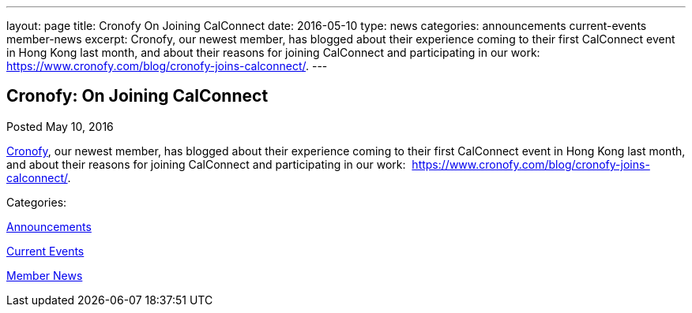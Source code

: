 ---
layout: page
title: Cronofy On Joining CalConnect
date: 2016-05-10
type: news
categories: announcements current-events member-news
excerpt: Cronofy, our newest member, has blogged about their experience coming to their first CalConnect event in Hong Kong last month, and about their reasons for joining CalConnect and participating in our work:  https://www.cronofy.com/blog/cronofy-joins-calconnect/.
---

== Cronofy:  On Joining CalConnect

[[node-393]]
Posted May 10, 2016 

https://www.cronofy.com[Cronofy], our newest member, has blogged about their experience coming to their first CalConnect event in Hong Kong last month, and about their reasons for joining CalConnect and participating in our work:&nbsp; https://www.cronofy.com/blog/cronofy-joins-calconnect/[].



Categories:&nbsp;

link:/news/announcements[Announcements]

link:/news/current-events[Current Events]

link:/news/member-news[Member News]

